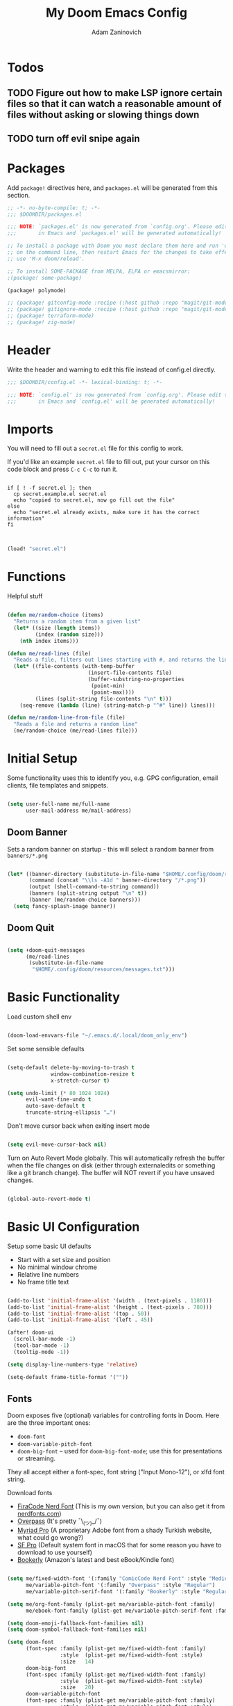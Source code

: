#+title:  My Doom Emacs Config
#+author: Adam Zaninovich
#+PROPERTY: header-args:emacs-lisp :tangle ./config.el


* Table of Contents :TOC_2:noexport:
- [[#todos][Todos]]
  - [[#figure-out-how-to-make-lsp-ignore-certain-files-so-that-it-can-watch-a-reasonable-amount-of-files-without-asking-or-slowing-things-down][Figure out how to make LSP ignore certain files so that it can watch a reasonable amount of files without asking or slowing things down]]
  - [[#turn-off-evil-snipe-again][turn off evil snipe again]]
- [[#packages][Packages]]
- [[#header][Header]]
- [[#imports][Imports]]
- [[#functions][Functions]]
- [[#initial-setup][Initial Setup]]
  - [[#doom-banner][Doom Banner]]
  - [[#doom-quit][Doom Quit]]
- [[#basic-functionality][Basic Functionality]]
- [[#basic-ui-configuration][Basic UI Configuration]]
  - [[#fonts][Fonts]]
  - [[#theme][Theme]]
- [[#setup-indent][Setup Indent]]
- [[#org-mode][Org Mode]]
  - [[#better-font-faces][Better font faces]]
  - [[#basic-config][Basic Config]]
  - [[#auto-tangle-configuration-files][Auto-tangle Configuration Files]]
- [[#plugin-config][Plugin Config]]
  - [[#doom-modeline][Doom Modeline]]
  - [[#evil][EVIL]]
  - [[#magit][Magit]]
  - [[#org-roam-not-using][Org Roam (not using)]]
  - [[#flycheck][Flycheck]]
  - [[#treemacs][Treemacs]]
  - [[#tabs][Tabs]]
  - [[#projectile][Projectile]]
  - [[#evil-snipe][Evil-Snipe]]
  - [[#pdfs][PDFs]]
  - [[#lsp][LSP]]
  - [[#company][Company]]
  - [[#elixir][Elixir]]
- [[#tramp][Tramp]]
- [[#key-bindings][Key Bindings]]
- [[#additional-information][Additional Information]]

* Todos

** TODO Figure out how to make LSP ignore certain files so that it can watch a reasonable amount of files without asking or slowing things down
** TODO turn off evil snipe again

* Packages

Add ~package!~ directives here, and ~packages.el~ will be generated from this section.

#+begin_src emacs-lisp :tangle ./packages.el
;; -*- no-byte-compile: t; -*-
;;; $DOOMDIR/packages.el

;;; NOTE: `packages.el' is now generated from `config.org'. Please edit that file
;;;       in Emacs and `packages.el' will be generated automatically!

;; To install a package with Doom you must declare them here and run 'doom sync'
;; on the command line, then restart Emacs for the changes to take effect -- or
;; use 'M-x doom/reload'.

;; To install SOME-PACKAGE from MELPA, ELPA or emacsmirror:
;(package! some-package)

(package! polymode)

;; (package! gitconfig-mode :recipe (:host github :repo "magit/git-modes" :files ("gitconfig-mode.el")))
;; (package! gitignore-mode :recipe (:host github :repo "magit/git-modes" :files ("gitignore-mode.el")))
;; (package! terraform-mode)
;; (package! zig-mode)

#+end_src

* Header

Write the header and warning to edit this file instead of config.el directly.

#+begin_src emacs-lisp
;;; $DOOMDIR/config.el -*- lexical-binding: t; -*-

;;; NOTE: `config.el' is now generated from `config.org'. Please edit that file
;;;       in Emacs and `config.el' will be generated automatically!
#+end_src

* Imports

You will need to fill out a =secret.el= file for this config to work.

If you'd like an example =secret.el= file to fill out, put your cursor on this code block and press =C-c C-c= to run it.

#+begin_src shell :results output verbatim

if [ ! -f secret.el ]; then
  cp secret.example.el secret.el
  echo "copied to secret.el, now go fill out the file"
else
  echo "secret.el already exists, make sure it has the correct information"
fi

#+end_src

#+begin_src emacs-lisp

(load! "secret.el")

#+end_src

* Functions

Helpful stuff

#+begin_src emacs-lisp

(defun me/random-choice (items)
  "Returns a random item from a given list"
  (let* ((size (length items))
         (index (random size)))
    (nth index items)))

(defun me/read-lines (file)
  "Reads a file, filters out lines starting with #, and returns the lines as a list"
  (let* ((file-contents (with-temp-buffer
                          (insert-file-contents file)
                          (buffer-substring-no-properties
                           (point-min)
                           (point-max))))
         (lines (split-string file-contents "\n" t)))
    (seq-remove (lambda (line) (string-match-p "^#" line)) lines)))

(defun me/random-line-from-file (file)
  "Reads a file and returns a random line"
  (me/random-choice (me/read-lines file)))

#+end_src

* Initial Setup

Some functionality uses this to identify you, e.g. GPG configuration, email clients, file templates and snippets.

#+begin_src emacs-lisp

(setq user-full-name me/full-name
      user-mail-address me/mail-address)

#+end_src

** Doom Banner

Sets a random banner on startup - this will select a random banner from ~banners/*.png~

#+begin_src emacs-lisp

(let* ((banner-directory (substitute-in-file-name "$HOME/.config/doom/resources/banners"))
       (command (concat "\\ls -A1d " banner-directory "/*.png"))
       (output (shell-command-to-string command))
       (banners (split-string output "\n" t))
       (banner (me/random-choice banners)))
  (setq fancy-splash-image banner))

#+end_src

** Doom Quit

#+begin_src emacs-lisp

(setq +doom-quit-messages
      (me/read-lines
       (substitute-in-file-name
        "$HOME/.config/doom/resources/messages.txt")))

#+end_src

* Basic Functionality
Load custom shell env

#+begin_src emacs-lisp

(doom-load-envvars-file "~/.emacs.d/.local/doom_only_env")

#+end_src

Set some sensible defaults

#+begin_src emacs-lisp

(setq-default delete-by-moving-to-trash t
              window-combination-resize t
              x-stretch-cursor t)

(setq undo-limit (* 80 1024 1024)
      evil-want-fine-undo t
      auto-save-default t
      truncate-string-ellipsis "…")

#+end_src

Don't move cursor back when exiting insert mode

#+begin_src emacs-lisp

(setq evil-move-cursor-back nil)

#+end_src

Turn on Auto Revert Mode globally. This will automatically refresh the buffer when the file changes on disk (either through externaledits or something like a git branch change). The buffer will NOT revert if you have unsaved changes.

#+begin_src emacs-lisp

(global-auto-revert-mode t)

#+end_src

* Basic UI Configuration

Setup some basic UI defaults

+ Start with a set size and position
+ No minimal window chrome
+ Relative line numbers
+ No frame title text

#+begin_src emacs-lisp

(add-to-list 'initial-frame-alist '(width . (text-pixels . 1180)))
(add-to-list 'initial-frame-alist '(height . (text-pixels . 780)))
(add-to-list 'initial-frame-alist '(top . 50))
(add-to-list 'initial-frame-alist '(left . 45))

(after! doom-ui
  (scroll-bar-mode -1)
  (tool-bar-mode -1)
  (tooltip-mode -1))

(setq display-line-numbers-type 'relative)

(setq-default frame-title-format '(""))

#+end_src

** Fonts

Doom exposes five (optional) variables for controlling fonts in Doom. Here are the three important ones:

+ ~doom-font~
+ ~doom-variable-pitch-font~
+ ~doom-big-font~ -- used for ~doom-big-font-mode~; use this for presentations or streaming.

They all accept either a font-spec, font string ("Input Mono-12"), or xlfd font string.

Download fonts
+ [[https://github.com/adamzaninovich/fira-code-nerd-font-linux-mac-otf][FiraCode Nerd Font]] (This is my own version, but you can also get it from [[https://www.nerdfonts.com/][nerdfonts.com]])
+ [[https://overpassfont.org/][Overpass]] (It's pretty ¯\_(ツ)_/¯)
+ [[https://www.cufonfonts.com/font/myriad-pro][Myriad Pro]] (A proprietary Adobe font from a shady Turkish website, what could go wrong?)
+ [[https://developer.apple.com/fonts/][SF Pro]] (Default system font in macOS that for some reason you have to download to use yourself)
+ [[https://the-digital-reader.com/wp-content/uploads/2016/04/Ember-bookerly.zip][Bookerly]] (Amazon's latest and best eBook/Kindle font)

#+begin_src emacs-lisp

(setq me/fixed-width-font '(:family "ComicCode Nerd Font" :style "Medium")
      me/variable-pitch-font '(:family "Overpass" :style "Regular")
      me/variable-pitch-serif-font '(:family "Bookerly" :style "Regular"))

(setq me/org-font-family (plist-get me/variable-pitch-font :family)
      me/ebook-font-family (plist-get me/variable-pitch-serif-font :family))

(setq doom-emoji-fallback-font-families nil)
(setq doom-symbol-fallback-font-families nil)

(setq doom-font
      (font-spec :family (plist-get me/fixed-width-font :family)
                 :style  (plist-get me/fixed-width-font :style)
                 :size   14)
      doom-big-font
      (font-spec :family (plist-get me/fixed-width-font :family)
                 :style  (plist-get me/fixed-width-font :style)
                 :size   20)
      doom-variable-pitch-font
      (font-spec :family (plist-get me/variable-pitch-font :family)
                 :style  (plist-get me/variable-pitch-font :style)
                 :size   16))

#+end_src

** Theme

There are two ways to load a theme. Both assume the theme is installed and available. You can either set ~doom-theme~ or manually load a theme with the ~load-theme~ function.

Some good themes:
+ doom-one (default)
+ doom-nord
+ doom-palenight

#+begin_src emacs-lisp

(setq doom-theme 'doom-palenight)

#+end_src

* Setup Indent
Based on [[http://blog.binchen.org/posts/easy-indentation-setup-in-emacs-for-web-development.html][this]].

#+begin_src emacs-lisp

(defun me/setup-indent (n)
  ;; java/c/c++
  (setq-local c-basic-offset n)

  ;; shell
  (setq-local sh-basic-offset n)

  ;; web development
  (setq-local coffee-tab-width n) ; coffeescript
  (setq-local javascript-indent-level n) ; javascript-mode
  (setq-local js-indent-level n) ; js-mode
  (setq-local js2-basic-offset n) ; js2-mode, in latest js2-mode, it's alias of js-indent-level
  (setq-local web-mode-markup-indent-offset n) ; web-mode, html tag in html file
  (setq-local web-mode-css-indent-offset n) ; web-mode, css in html file
  (setq-local web-mode-code-indent-offset n) ; web-mode, js code in html file
  (setq-local css-indent-offset n) ; css-mode
  (setq-local rustic-mode-indent-offset n) ; css-mode
  )

(defun me/office-code-style ()
  (interactive)
  (message "Office code style!")
  ;; use tab instead of space
  (setq-local indent-tabs-mode t)
  ;; indent 4 spaces width
  (me/setup-indent 4))

(defun me/personal-code-style ()
  (interactive)
  (message "My personal code style!")
  ;; use space instead of tab
  (setq indent-tabs-mode nil)
  ;; indent 2 spaces width
  (me/setup-indent 2))

(defun me/setup-develop-environment ()
  (interactive)
  (me/personal-code-style))

;; How to do this dynamically based on project name:
;; (defun me/setup-develop-environment ()
;;   (interactive)
;;   (let ((proj-dir (file-name-directory (buffer-file-name))))
;;     ;; if hobby project path contains string "hobby-proj1"
;;     (if (string-match-p "hobby-proj1" proj-dir)
;;         (me/personal-code-style))
;;     ;; if commericial project path contains string "commerical-proj"
;;     (if (string-match-p "commerical-proj" proj-dir)
;;         (me/office-code-style))))

;; prog-mode-hook requires emacs24+
(add-hook 'prog-mode-hook 'me/setup-develop-environment)
;; a few major-modes does NOT inherited from prog-mode
(add-hook 'web-mode-hook 'me/setup-develop-environment)

#+end_src

* Org Mode
** Better font faces

+ Set faces for heading levels
+ Ensure that anything that should be fixed-pitch in Org files appears that way

#+begin_src emacs-lisp

(defun me/org-font-setup ()
  (dolist (face '((:name org-level-1 :weight bold   :height 1.3)
                  (:name org-level-2 :weight bold   :height 1.2)
                  (:name org-level-3 :weight bold   :height 1.1)
                  (:name org-level-4 :weight normal :height 1.1)
                  (:name org-level-5 :weight normal :height 1.1)
                  (:name org-level-6 :weight normal :height 1.1)
                  (:name org-level-7 :weight normal :height 1.1)
                  (:name org-level-8 :weight normal :height 1.1)))

    (set-face-attribute (plist-get face :name) nil
                        :family me/org-font-family
                        :weight (plist-get face :weight)
                        :height (plist-get face :height))))

#+end_src

** Basic Config

+ set org directory and agenda files
+ add timestamp when finished
+ add some org templates (try =<el= =TAB= in insert mode)
+ indent text according to outline structure
+ use variable pitch fonts in org mode
+ better text wrapping
+ setup fonts
+ no line numbers
+ habit support (syncs with [[https://xenodium.com/frictionless-org-habits-on-ios/][FlatHabit]])

#+begin_src emacs-lisp

(require 'org-tempo)
(require 'org-habit)

(after! org
  (setq
   org-ellipsis " ▾"
   org-directory "~/projects/org/"
   org-agenda-files '("~/projects/org/agenda.org"
                      "~/projects/org/todo.org"
                      "~/Documents/FlatHabits/MyHabits.org")
   org-log-done 'time)

  (add-to-list 'org-structure-template-alist '("el"  . "src emacs-lisp"))
  (add-to-list 'org-structure-template-alist '("sh"  . "src sh"))
  (add-to-list 'org-structure-template-alist '("iex" . "src elixir"))
  (variable-pitch-mode 1)
  (me/org-font-setup))

(add-hook 'org-mode-hook (lambda ()
                           (visual-fill-column-mode 1)
                           (setq-local visual-fill-column-center-text t
                                       visual-fill-column-width 100)

                           (org-indent-mode 1)
                           (visual-line-mode 1)
                           (display-line-numbers-mode 0)))

#+end_src

** Auto-tangle Configuration Files

List the files here that you want to auto-tangle on save

#+begin_src emacs-lisp

(defun me/org-babel-tangle-config ()
  (when (member (buffer-file-name)
                (list (expand-file-name "~/.config/doom/config.org")
                      (expand-file-name "~/.config/doom/install.org")))
    (let ((org-confirm-babel-evaluate nil))
      (org-babel-tangle))))

(add-hook 'org-mode-hook (lambda () (add-hook 'after-save-hook #'me/org-babel-tangle-config)))

#+end_src

* Plugin Config
** Doom Modeline
+ show mode icons
+ make the modeline /slightly/ taller
+ show the project name in the modeline

#+begin_src emacs-lisp

(after! doom-modeline
  (setq
   doom-modeline-major-mode-icon t
   doom-modeline-height 35
   doom-modeline-persp-name t))

#+end_src

Display the current time in the modeline (without date or load average)

#+begin_src emacs-lisp

(setq display-time-day-and-date nil
      display-time-default-load-average nil)

(display-time-mode 1)

#+end_src

If there is a battery, as in, on a laptop, then display it in the modeline

#+begin_src emacs-lisp

(if (equal "Battery status not available"
           (battery))
    (display-battery-mode 0)
    (display-battery-mode 1))

#+end_src

LF UTF-8 is the default file encoding, and thus not worth noting in the modeline. So, let’s conditionally hide it and only show the encoding when it's different

#+begin_src emacs-lisp

(defun me/doom-modeline-conditional-buffer-encoding ()
  "We expect the encoding to be LF UTF-8, so only show the modeline when this is not the case"
  (setq-local doom-modeline-buffer-encoding
              (unless (and (memq (plist-get (coding-system-plist buffer-file-coding-system) :category)
                                 '(coding-category-undecided coding-category-utf-8))
                           (not (memq (coding-system-eol-type buffer-file-coding-system) '(1 2))))
                t)))

(add-hook 'after-change-major-mode-hook #'me/doom-modeline-conditional-buffer-encoding)

#+end_src

** EVIL

I don’t use evil-escape-mode, so I may as well turn it off, I’ve heard it contributes a typing delay. I’m not sure it’s much, but it is an extra pre-command-hook that I don’t benefit from, so...

#+begin_src emacs-lisp

(after! evil-escape (evil-escape-mode -1))

#+end_src

** Magit

#+BEGIN_SRC emacs-lisp

(setq magit-revision-show-gravatars '("^Author:     " . "^Commit:     "))

#+END_SRC

** Org Roam (not using)

#+begin_src emacs-lisp

;; (use-package! org-roam
;;   :defer t
;;   :init
;;   (setq org-roam-directory "~/Documents/OrgRoam")
;;   (setq +org-roam-open-buffer-on-find-file nil))

#+end_src

** Flycheck

Turns off proselint because it complains when I cuss and we can't have that

#+begin_src emacs-lisp

(setq-default flycheck-disabled-checkers '(proselint))

#+end_src

** Treemacs

Set Treemacs visual config and theme

#+begin_src emacs-lisp

(setq
 treemacs-width 30
 treemacs-follow-mode t
 treemacs-position 'left
 doom-themes-treemacs-theme "doom-colors")

#+end_src

** Tabs

Set Centaur tabs visuals and font

Also, make most tabs group by project not by org or elisp modes

Sets up tab grouping by:
+ *star buffers and magit buffers
+ EShell buffers
+ Dired buffers
+ Everything else is grouped by project

#+begin_src emacs-lisp

(after! centaur-tabs
  (centaur-tabs-group-by-projectile-project)
  (setq
   centaur-tabs-style "bar"
   centaur-tabs-set-bar 'none
   centaur-tabs-bar-height 30
   centaur-tabs-height 28)

  (centaur-tabs-change-fonts (plist-get me/fixed-width-font :family) 130)

  (defun centaur-tabs-hide-tab (x)
    "Do no to show buffer X in tabs."
    (let ((name (format "%s" x)))
        (or
        ;; Current window is not dedicated window.
        (window-dedicated-p (selected-window))

        ;; Buffer name not match below blacklist.
        (string-suffix-p "ex[web]" name)
        (string-prefix-p "*epc" name)
        (string-prefix-p "*helm" name)
        (string-prefix-p "*Helm" name)
        (string-prefix-p "*Compile-Log*" name)
        (string-prefix-p "*lsp" name)
        (string-prefix-p "*company" name)
        (string-prefix-p "*Flycheck" name)
        (string-prefix-p "*tramp" name)
        (string-prefix-p " *Mini" name)
        (string-prefix-p "*help" name)
        (string-prefix-p "*straight" name)
        (string-prefix-p " *temp" name)
        (string-prefix-p "*Help" name)
        (string-prefix-p "*mybuf" name)

        ;; Is not magit buffer.
        (and (string-prefix-p "magit" name)
            (not (file-name-extension name)))
        )))
)

#+end_src

** Projectile

Set projectile ignored projects
Set Projectile project search path

Refresh projects with ~M-x projectile-discover-projects-in-search-path~.

#+begin_src emacs-lisp

(after! projectile
  (add-hook 'projectile-after-switch-project-hook (lambda ()
        (if (s-suffix? "printserver/" (projectile-project-root))
            (setq-local lsp-elixir-project-dir "printserver/packages/ex_printserver/"))))
  (setq projectile-ignored-projects '("~/" "/tmp/" "~/.emacs.d/" "/opt/homebrew/"))
  (setq projectile-project-search-path '("~/projects/" "~/campaigns/")))

#+end_src

** Evil-Snipe

Disable evil-snipe mode so that =S= and =s= work as they do in vim

#+begin_src emacs-lisp

(remove-hook 'doom-first-input-hook #'evil-snipe-mode)

#+end_src

** PDFs

This takes emacs from freezing up when opening a PDF to rendering it smoothly on a HiDPI screen

#+begin_src emacs-lisp

(use-package! pdf-tools
  :defer t
  :config
  (pdf-loader-install)
  (setq pdf-view-use-scaling t
        pdf-view-use-imagemagick nil))

#+end_src

** LSP

Do not watch files because it's annoying when it asks every time

#+begin_src emacs-lisp

(setq lsp-enable-file-watchers nil)

#+end_src

** Company

#+begin_src emacs-lisp

(setq company-idle-delay 0.5)

#+end_src


** Elixir

#+begin_src emacs-lisp

;; experimental treesitter setup

;; (use-package
;;   emacs
;;   :ensure nil
;;   :custom

;;   ;; Should use:
;;   ;; (mapc #'treesit-install-language-grammar (mapcar #'car treesit-language-source-alist)) ;
;;   ;; at least once per installation or while changing this list
;;   (treesit-language-source-alist
;;    '((heex "https://github.com/phoenixframework/tree-sitter-heex")
;;      (elixir "https://github.com/elixir-lang/tree-sitter-elixir")))
;;   (major-mode-remap-alist
;;    '((elixir-mode . elixir-ts-mode)))
;; )

;; (use-package
;;  eglot
;;  :ensure nil
;;  :config (add-to-list 'eglot-server-programs '(elixir-ts-mode "language_server.sh")))

;; (use-package
;;  eglot
;;  :ensure nil
;;  :config
;;  (add-to-list
;;   'eglot-server-programs `((elixir-ts-mode heex-ts-mode elixir-mode) . ("language_server.sh"))))


;; (use-package
;;  elixir-ts-mode
;;  :hook (elixir-ts-mode . eglot-ensure)
;;  (elixir-ts-mode
;;   .
;;   (lambda ()
;;     (push '(">=" . ?\u2265) prettify-symbols-alist)
;;     (push '("<=" . ?\u2264) prettify-symbols-alist)
;;     (push '("!=" . ?\u2260) prettify-symbols-alist)
;;     (push '("==" . ?\u2A75) prettify-symbols-alist)
;;     (push '("=~" . ?\u2245) prettify-symbols-alist)
;;     (push '("<-" . ?\u2190) prettify-symbols-alist)
;;     (push '("->" . ?\u2192) prettify-symbols-alist)
;;     (push '("<-" . ?\u2190) prettify-symbols-alist)
;;     (push '("|>" . ?\u25B7) prettify-symbols-alist)))
;;  (before-save . eglot-format))


#+end_src


Create a buffer-local hook to run elixir-format on save, only when we enable elixir-mode.

#+begin_src emacs-lisp

;; bind alchemist keys
;; (setq alchemist-key-command-prefix (kbd doom-localleader-key))

(map! :after elixir-mode
      :map elixir-mode-map
      :localleader
      :n "f" #'elixir-format)

;; Enable format and iex reload on save
(add-hook 'elixir-mode-hook
          (lambda ()
            (add-hook 'before-save-hook 'elixir-format nil t)
            ;;(add-hook 'after-save-hook 'alchemist-iex-reload-module)
            (delete 'elixir-credo flycheck-checkers)
            ))

(setq buffer-save-without-query t)

#+end_src

*** Setup Ploymode with Elixir and Web Mode

This sets up support for webmode inside of =~H= Liveview eex sigils in Elixir files as well as support for ~.heex~ template files

#+begin_src emacs-lisp

(use-package! polymode
  :defer t
  :mode ("\.ex$" . poly-elixir-web-mode)
  :config
  (define-hostmode poly-elixir-hostmode :mode 'elixir-mode)
  (define-innermode poly-liveview-expr-elixir-innermode
    :mode 'web-mode
    :head-matcher (rx line-start (* space) "~H" (= 3 (char "\"'")) line-end)
    :tail-matcher (rx line-start (* space) (= 3 (char "\"'")) line-end)
    :head-mode 'host
    :tail-mode 'host
    :allow-nested nil
    :keep-in-mode 'host
    :fallback-mode 'host)
  (define-polymode poly-elixir-web-mode
    :hostmode 'poly-elixir-hostmode
    :innermodes '(poly-liveview-expr-elixir-innermode)))

(after! web-mode
  (dolist (tuple '(("elixir" . "\\.ex\\'")
                   ("elixir" . "\\.eex\\'")
                   ("elixir" . "\\.heex\\'")))
    (add-to-list 'web-mode-engines-alist tuple)))

#+end_src

* Tramp

To use Tramp to edit files on remote servers, just use ~find-file~ (=SPC .=) and type something like =/ssh:user@server:file/or/directory= or =/ssh:server:=.

Tramp needs to recognize the prompt on the remote server to work correctly.

Below I set tramp's terminal type to ~tramp~ so that I can use that in my remote configs.

If you have customized your prompt on the remote server, make sure that you add something like the following early on in the shell startup process. (I put it at the top of my ~.bashrc~)

#+begin_src sh

# remote: ~/.bashrc

# bail out before setting custom prompt (or anything else that tramp doesn't need)
[ "$TERM" = "tramp" ] && return

# or at the very least

if [ "$TERM" = "tramp" ]; then
  export PS1='$ '
else
  # load custom prompt here
fi

#+end_src

#+begin_src emacs-lisp

(setq tramp-default-method "ssh")
(setq tramp-terminal-type "tramp")

#+end_src

* Key Bindings

#+begin_src emacs-lisp

(map! :desc "Open Dired here" :n "-" #'dired-jump)

(map! :desc "Centaur Tabs" :n "SPC t t" #'centaur-tabs-mode)
(map! :desc "Next Tab" :g "s-}" #'centaur-tabs-forward)
(map! :desc "Previous Tab" :g "s-{" #'centaur-tabs-backward)

(map! :desc "Decrease current window width" :g "s-[" #'evil-window-decrease-width)
(map! :desc "Increase current window width" :g "s-]" #'evil-window-increase-width)

#+end_src

* Additional Information

Here are some additional functions/macros that could help you configure Doom:

+ ~load!~ for loading external *.el files relative to this one
+ ~use-package!~ for configuring packages
+ ~after!~ for running code after a package has loaded
+ ~add-load-path!~ for adding directories to the ~load-path~, relative to
  this file. Emacs searches the ~load-path~ when you load packages with
  ~require~ or ~use-package~.
+ ~map!~ for binding new keys

To get information about any of these functions/macros, move the cursor over
the highlighted symbol at press =k= (non-evil users must press =C-c c k=).
This will open documentation for it, including demos of how they are used.

You can also try =gd= (or =C-c c d=) to jump to their definition and see how
they are implemented.

